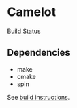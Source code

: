 * Camelot

[[https://travis-ci.org/stormosson/camelot.svg?branch=master][Build Status]]

** Dependencies

- make
- cmake
- spin

See [[file:src/README.org][build instructions]].
